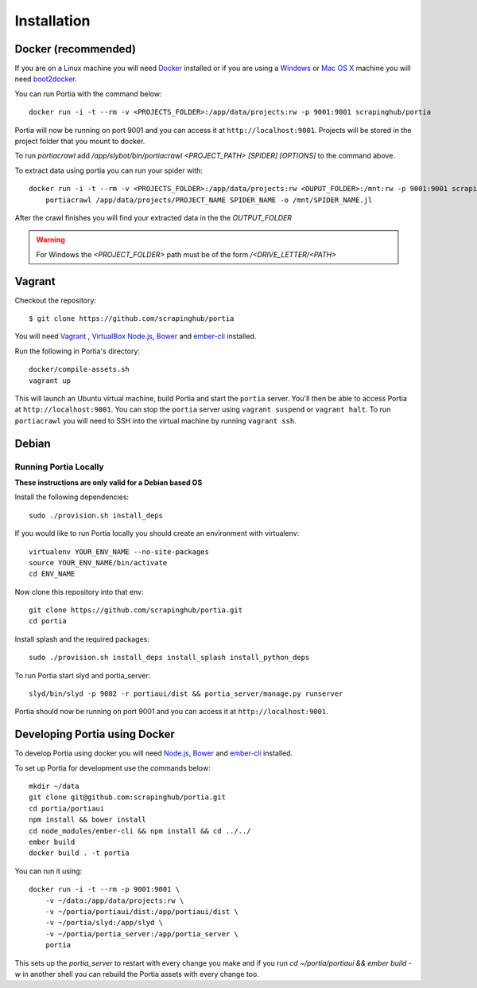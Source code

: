.. _installation:

Installation
============

Docker (recommended)
--------------------

If you are on a Linux machine you will need `Docker <https://docs.docker.com/installation/>`_ installed or if you are using a `Windows <https://docs.docker.com/installation/windows/>`_ or `Mac OS X <https://docs.docker.com/installation/mac/>`_ machine you will need `boot2docker <http://boot2docker.io/>`_.

You can run Portia with the command below::

    docker run -i -t --rm -v <PROJECTS_FOLDER>:/app/data/projects:rw -p 9001:9001 scrapinghub/portia

Portia will now be running on port 9001 and you can access it at ``http://localhost:9001``.
Projects will be stored in the project folder that you mount to docker.

To run `portiacrawl` add `/app/slybot/bin/portiacrawl <PROJECT_PATH> [SPIDER] [OPTIONS]` to the command above.

To extract data using portia you can run your spider with::

    docker run -i -t --rm -v <PROJECTS_FOLDER>:/app/data/projects:rw <OUPUT_FOLDER>:/mnt:rw -p 9001:9001 scrapinghub/portia \
        portiacrawl /app/data/projects/PROJECT_NAME SPIDER_NAME -o /mnt/SPIDER_NAME.jl

After the crawl finishes you will find your extracted data in the the `OUTPUT_FOLDER`

.. warning:: For Windows the `<PROJECT_FOLDER>` path must be of the form `/<DRIVE_LETTER/<PATH>`


Vagrant
-------

Checkout the repository::

    $ git clone https://github.com/scrapinghub/portia

You will need `Vagrant <http://www.vagrantup.com/downloads.html>`_ , `VirtualBox <https://www.virtualbox.org/wiki/Downloads>`_ `Node.js <https://nodejs.org/en/download/package-manager/>`_, `Bower <https://bower.io/#install-bower>`_ and `ember-cli <https://ember-cli.com/>`_ installed.

Run the following in Portia's directory::

    docker/compile-assets.sh
    vagrant up

This will launch an Ubuntu virtual machine, build Portia and start the ``portia`` server. You'll then be able to access Portia at ``http://localhost:9001``. You can stop the ``portia`` server using ``vagrant suspend`` or ``vagrant halt``. To run ``portiacrawl`` you will need to SSH into the virtual machine by running ``vagrant ssh``.


Debian
------

Running Portia Locally
^^^^^^^^^^^^^^^^^^^^^^

**These instructions are only valid for a Debian based OS**

Install the following dependencies::

    sudo ./provision.sh install_deps

If you would like to run Portia locally you should create an environment with virtualenv::

    virtualenv YOUR_ENV_NAME --no-site-packages
    source YOUR_ENV_NAME/bin/activate
    cd ENV_NAME

Now clone this repository into that env::

    git clone https://github.com/scrapinghub/portia.git
    cd portia

Install splash and the required packages::

    sudo ./provision.sh install_deps install_splash install_python_deps

To run Portia start slyd and portia_server::

    slyd/bin/slyd -p 9002 -r portiaui/dist && portia_server/manage.py runserver

Portia should now be running on port 9001 and you can access it at ``http://localhost:9001``.


Developing Portia using Docker
------------------------------

To develop Portia using docker you will need `Node.js <https://nodejs.org/en/download/package-manager/>`_, `Bower <https://bower.io/#install-bower>`_ and `ember-cli <https://ember-cli.com/>`_ installed.

To set up Portia for development use the commands below::

    mkdir ~/data
    git clone git@github.com:scrapinghub/portia.git
    cd portia/portiaui
    npm install && bower install
    cd node_modules/ember-cli && npm install && cd ../../
    ember build
    docker build . -t portia

You can run it using::

    docker run -i -t --rm -p 9001:9001 \
        -v ~/data:/app/data/projects:rw \
        -v ~/portia/portiaui/dist:/app/portiaui/dist \
        -v ~/portia/slyd:/app/slyd \
        -v ~/portia/portia_server:/app/portia_server \
        portia

This sets up the `portia_server` to restart with every change you make and if you run
`cd ~/portia/portiaui && ember build -w` in another shell you can rebuild the Portia assets with every change too.
